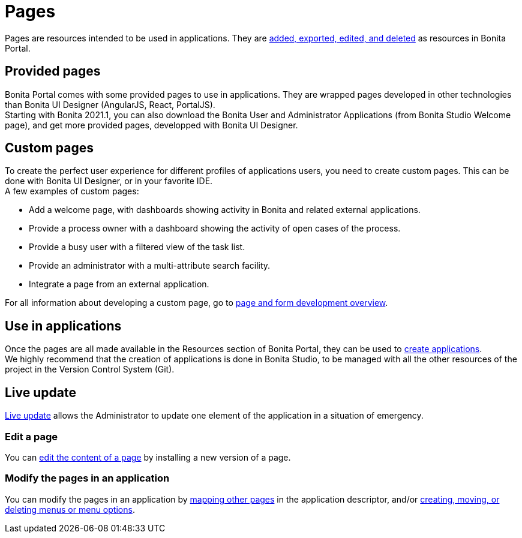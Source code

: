 = Pages
:description: Pages are resources intended to be used in applications. They are xref:resource-management.adoc[added, exported, edited, and deleted] as resources in Bonita Portal.

Pages are resources intended to be used in applications. They are xref:resource-management.adoc[added, exported, edited, and deleted] as resources in Bonita Portal.

== Provided pages

Bonita Portal comes with some provided pages to use in applications. They are wrapped pages developed in other technologies than Bonita UI Designer (AngularJS, React, PortalJS). +
Starting with Bonita 2021.1, you can also download the Bonita User and Administrator Applications (from Bonita Studio Welcome page), and get more provided pages, developped with Bonita UI Designer.

== Custom pages

To create the perfect user experience for different profiles of applications users, you need to create custom pages. This can be done with Bonita UI Designer, or in your favorite IDE. +
A few examples of custom pages:

* Add a welcome page, with dashboards showing activity in Bonita and related external applications.
* Provide a process owner with a dashboard showing the activity of open cases of the process.
* Provide a busy user with a filtered view of the task list.
* Provide an administrator with a multi-attribute search facility.
* Integrate a page from an external application.

For all information about developing a custom page, go to xref:page-and-form-development-overview.adoc[page and form development overview].

== Use in applications

Once the pages are all made available in the Resources section of Bonita Portal, they can be used to xref:applicationCreation.adoc[create applications]. +
We highly recommend that the creation of applications is done in Bonita Studio, to be managed with all the other resources of the project in the Version Control System (Git).

== Live update

xref:live-update.adoc[Live update] allows the Administrator to update one element of the application in a situation of emergency.

=== Edit a page

You can xref:resource-management.adoc#modify[edit the content of a page] by installing a new version of a page.

=== Modify the pages in an application

You can modify the pages in an application by xref:applications.adoc#specify-pages[mapping other pages] in the application descriptor, and/or xref:applications.adoc#define-navigation[creating, moving, or deleting menus or menu options].
